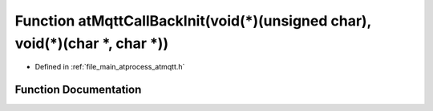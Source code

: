 .. _exhale_function_atmqtt_8h_1a011b391307113b46be5740fc26526a50:

Function atMqttCallBackInit(void(\*)(unsigned char), void(\*)(char \*, char \*))
================================================================================

- Defined in :ref:`file_main_atprocess_atmqtt.h`


Function Documentation
----------------------


.. doxygenfunction:: atMqttCallBackInit(void(*)(unsigned char), void(*)(char *, char *))
